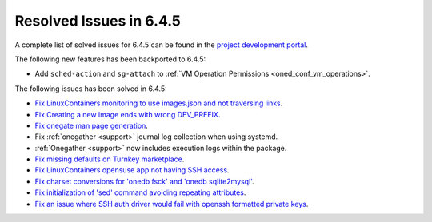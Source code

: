 .. _resolved_issues_645:

Resolved Issues in 6.4.5
--------------------------------------------------------------------------------


A complete list of solved issues for 6.4.5 can be found in the `project development portal <https://github.com/OpenNebula/one/milestone/68?closed=1>`__.

The following new features has been backported to 6.4.5:

- Add ``sched-action`` and ``sg-attach`` to :ref:`VM Operation Permissions <oned_conf_vm_operations>`.

The following issues has been solved in 6.4.5:

- `Fix LinuxContainers monitoring to use images.json and not traversing links <https://github.com/OpenNebula/one/issues/6171>`__.
- `Fix Creating a new image ends with wrong DEV_PREFIX <https://github.com/OpenNebula/one/issues/6214>`__.
- `Fix onegate man page generation <https://github.com/OpenNebula/one/issues/6172>`__.
- Fix :ref:`onegather <support>` journal log collection when using systemd.
- :ref:`Onegather <support>` now includes execution logs within the package.
- `Fix missing defaults on Turnkey marketplace <https://github.com/OpenNebula/one/issues/6258>`__.
- `Fix LinuxContainers opensuse app not having SSH access <https://github.com/OpenNebula/one/issues/6257>`__.
- `Fix charset conversions for 'onedb fsck' and 'onedb sqlite2mysql' <https://github.com/OpenNebula/one/issues/6297>`__.
- `Fix initialization of 'sed' command avoiding repeating attributes <https://github.com/OpenNebula/one/issues/6306>`__.
- `Fix an issue where SSH auth driver would fail with openssh formatted private keys <https://github.com/OpenNebula/one/issues/6274>`__.
